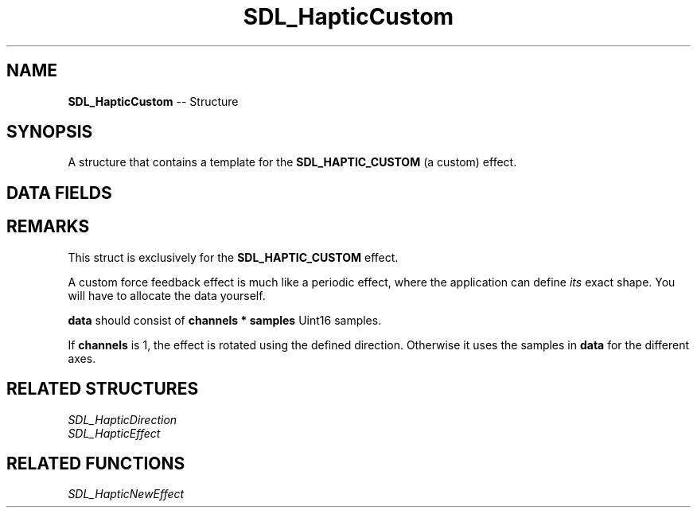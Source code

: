 .TH SDL_HapticCustom 3 "2018.09.27" "https://github.com/haxpor/sdl2-manpage" "SDL2"
.SH NAME
\fBSDL_HapticCustom\fR -- Structure

.SH SYNOPSIS
A structure that contains a template for the \fBSDL_HAPTIC_CUSTOM\fR (a custom) effect.

.SH DATA FIELDS
.TS
tab(:) allbox;
c s s.
Header
.T&
a lb l.
Uint16:type:T{
\fBSDL_HAPTIC_CUSTOM\fR
T}
\fBSDL_HapticDirection\fR:direction:T{
direction of the effect (relative to the user)
T}
.T&
c s s.
Replay
.T&
a lb l.
Uint32:length:T{
duration of the effect
T}
Uint16:delay:T{
delay before starting the effect
T}
.T&
c s s.
Trigger
.T&
a lb l.
Uint16:button:T{
button that triggers the effect
T}
Uint16:interval:T{
how soon it can be triggered again after \fBbutton\fR
T}
.T&
c s s.
Custom
.T&
a lb l.
Uint8:channels:T{
axes to use, minimum of 1; see \fIRemarks\fR for details
T}
Uint16:period:T{
sample periods
T}
Uint16:samples:T{
amount (number) of samples
T}
Uint16*:data:T{
should contain \fBchannels*samples\fR items; see \fIRemarks\fR for details
T}
.T&
c s s.
Envelope
.T&
a lb l.
Uint16:attack_length:T{
duration of the attack
T}
Uint16:attack_level:T{
level at the start of the attack
T}
Uint16:fade_length:T{
duration of the fade
T}
Uint16:fade_level:T{
level at the end of the fade
T}
.TE

.SH REMARKS
This struct is exclusively for the \fBSDL_HAPTIC_CUSTOM\fR effect.

A custom force feedback effect is much like a periodic effect, where the application can define \fIits\fR exact shape. You will have to allocate the data yourself.

\fBdata\fR should consist of \fBchannels * samples\fR Uint16 samples.

If \fBchannels\fR is 1, the effect is rotated using the defined direction. Otherwise it uses the samples in \fBdata\fR for the different axes.

.SH RELATED STRUCTURES
\fISDL_HapticDirection
.br
\fISDL_HapticEffect

.SH RELATED FUNCTIONS
\fISDL_HapticNewEffect
